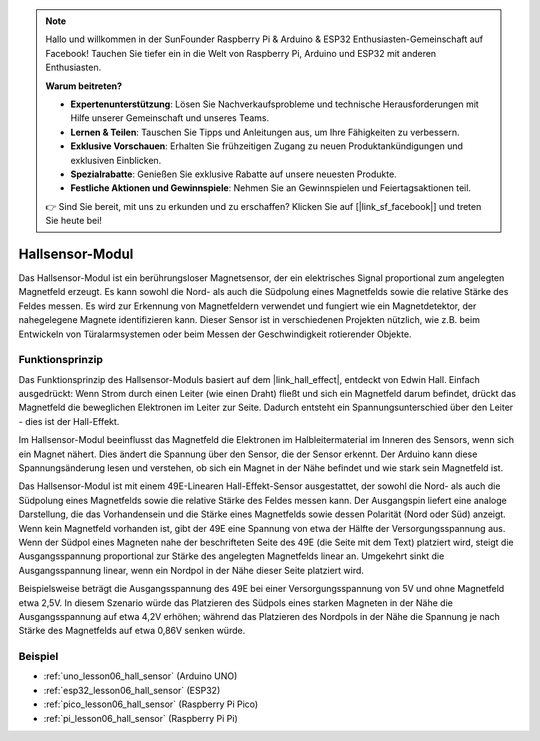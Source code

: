 .. note::

   Hallo und willkommen in der SunFounder Raspberry Pi & Arduino & ESP32 Enthusiasten-Gemeinschaft auf Facebook! Tauchen Sie tiefer ein in die Welt von Raspberry Pi, Arduino und ESP32 mit anderen Enthusiasten.

   **Warum beitreten?**

   - **Expertenunterstützung**: Lösen Sie Nachverkaufsprobleme und technische Herausforderungen mit Hilfe unserer Gemeinschaft und unseres Teams.
   - **Lernen & Teilen**: Tauschen Sie Tipps und Anleitungen aus, um Ihre Fähigkeiten zu verbessern.
   - **Exklusive Vorschauen**: Erhalten Sie frühzeitigen Zugang zu neuen Produktankündigungen und exklusiven Einblicken.
   - **Spezialrabatte**: Genießen Sie exklusive Rabatte auf unsere neuesten Produkte.
   - **Festliche Aktionen und Gewinnspiele**: Nehmen Sie an Gewinnspielen und Feiertagsaktionen teil.

   👉 Sind Sie bereit, mit uns zu erkunden und zu erschaffen? Klicken Sie auf [|link_sf_facebook|] und treten Sie heute bei!

.. _cpn_hall:

Hallsensor-Modul
=====================================

.. image:: img/06_hall_sensor_module.png
    :width: 300
    :align: center

.. raw:: html

   <br/>

Das Hallsensor-Modul ist ein berührungsloser Magnetsensor, der ein elektrisches Signal proportional zum angelegten Magnetfeld erzeugt. Es kann sowohl die Nord- als auch die Südpolung eines Magnetfelds sowie die relative Stärke des Feldes messen. Es wird zur Erkennung von Magnetfeldern verwendet und fungiert wie ein Magnetdetektor, der nahegelegene Magnete identifizieren kann. Dieser Sensor ist in verschiedenen Projekten nützlich, wie z.B. beim Entwickeln von Türalarmsystemen oder beim Messen der Geschwindigkeit rotierender Objekte.

Funktionsprinzip
---------------------------

Das Funktionsprinzip des Hallsensor-Moduls basiert auf dem |link_hall_effect|, entdeckt von Edwin Hall. Einfach ausgedrückt: Wenn Strom durch einen Leiter (wie einen Draht) fließt und sich ein Magnetfeld darum befindet, drückt das Magnetfeld die beweglichen Elektronen im Leiter zur Seite. Dadurch entsteht ein Spannungsunterschied über den Leiter - dies ist der Hall-Effekt.

Im Hallsensor-Modul beeinflusst das Magnetfeld die Elektronen im Halbleitermaterial im Inneren des Sensors, wenn sich ein Magnet nähert. Dies ändert die Spannung über den Sensor, die der Sensor erkennt. Der Arduino kann diese Spannungsänderung lesen und verstehen, ob sich ein Magnet in der Nähe befindet und wie stark sein Magnetfeld ist.

.. image:: img/06_hall_49e.jpg
    :width: 60%
    :align: center

.. raw:: html

   <br/>

Das Hallsensor-Modul ist mit einem 49E-Linearen Hall-Effekt-Sensor ausgestattet, der sowohl die Nord- als auch die Südpolung eines Magnetfelds sowie die relative Stärke des Feldes messen kann. Der Ausgangspin liefert eine analoge Darstellung, die das Vorhandensein und die Stärke eines Magnetfelds sowie dessen Polarität (Nord oder Süd) anzeigt. Wenn kein Magnetfeld vorhanden ist, gibt der 49E eine Spannung von etwa der Hälfte der Versorgungsspannung aus. Wenn der Südpol eines Magneten nahe der beschrifteten Seite des 49E (die Seite mit dem Text) platziert wird, steigt die Ausgangsspannung proportional zur Stärke des angelegten Magnetfelds linear an. Umgekehrt sinkt die Ausgangsspannung linear, wenn ein Nordpol in der Nähe dieser Seite platziert wird.

Beispielsweise beträgt die Ausgangsspannung des 49E bei einer Versorgungsspannung von 5V und ohne Magnetfeld etwa 2,5V. In diesem Szenario würde das Platzieren des Südpols eines starken Magneten in der Nähe die Ausgangsspannung auf etwa 4,2V erhöhen; während das Platzieren des Nordpols in der Nähe die Spannung je nach Stärke des Magnetfelds auf etwa 0,86V senken würde.

Beispiel
---------------------------
* :ref:`uno_lesson06_hall_sensor` (Arduino UNO)
* :ref:`esp32_lesson06_hall_sensor` (ESP32)
* :ref:`pico_lesson06_hall_sensor` (Raspberry Pi Pico)
* :ref:`pi_lesson06_hall_sensor` (Raspberry Pi Pi)

